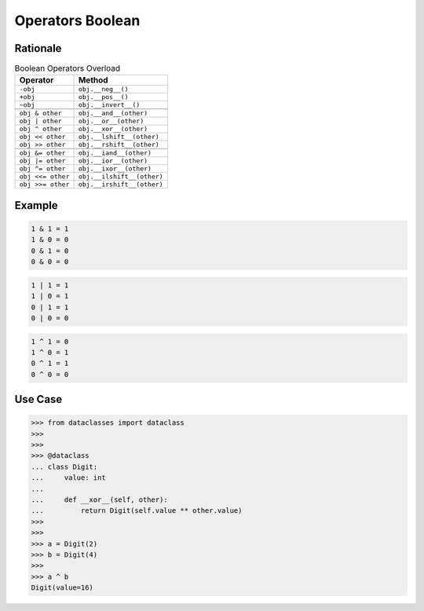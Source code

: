 Operators Boolean
=================


Rationale
---------
.. csv-table:: Boolean Operators Overload
    :header: "Operator", "Method"

    "``-obj``",           "``obj.__neg__()``"
    "``+obj``",           "``obj.__pos__()``"
    "``~obj``",           "``obj.__invert__()``"

    "``obj & other``",    "``obj.__and__(other)``"
    "``obj | other``",    "``obj.__or__(other)``"
    "``obj ^ other``",    "``obj.__xor__(other)``"
    "``obj << other``",   "``obj.__lshift__(other)``"
    "``obj >> other``",   "``obj.__rshift__(other)``"

    "``obj &= other``",    "``obj.__iand__(other)``"
    "``obj |= other``",    "``obj.__ior__(other)``"
    "``obj ^= other``",    "``obj.__ixor__(other)``"
    "``obj <<= other``",   "``obj.__ilshift__(other)``"
    "``obj >>= other``",   "``obj.__irshift__(other)``"


Example
-------
.. code-block:: text

    1 & 1 = 1
    1 & 0 = 0
    0 & 1 = 0
    0 & 0 = 0

.. code-block:: text

    1 | 1 = 1
    1 | 0 = 1
    0 | 1 = 1
    0 | 0 = 0

.. code-block:: text

    1 ^ 1 = 0
    1 ^ 0 = 1
    0 ^ 1 = 1
    0 ^ 0 = 0


Use Case
--------
>>> from dataclasses import dataclass
>>>
>>>
>>> @dataclass
... class Digit:
...     value: int
...
...     def __xor__(self, other):
...         return Digit(self.value ** other.value)
>>>
>>>
>>> a = Digit(2)
>>> b = Digit(4)
>>>
>>> a ^ b
Digit(value=16)

